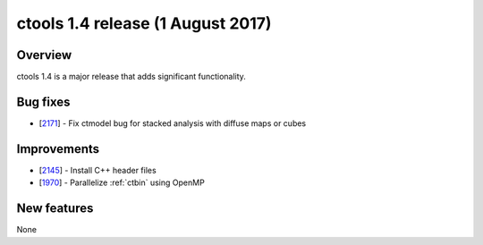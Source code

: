 .. _1.4:

ctools 1.4 release (1 August 2017)
==================================

Overview
--------

ctools 1.4 is a major release that adds significant functionality.


Bug fixes
---------

* [`2171 <https://cta-redmine.irap.omp.eu/issues/2171>`_] -
  Fix ctmodel bug for stacked analysis with diffuse maps or cubes


Improvements
------------

* [`2145 <https://cta-redmine.irap.omp.eu/issues/2145>`_] -
  Install C++ header files
* [`1970 <https://cta-redmine.irap.omp.eu/issues/1970>`_] -
  Parallelize :ref:`ctbin` using OpenMP


New features
------------

None
